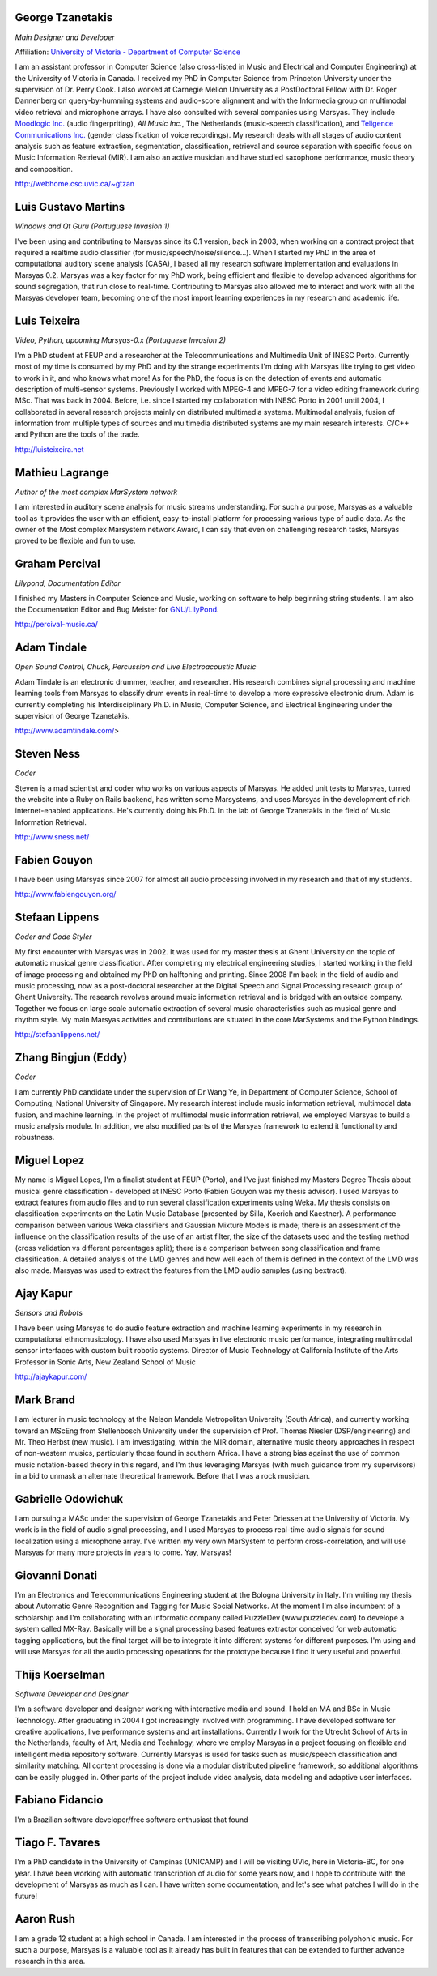 .. link:
.. description:
.. tags:
.. date: 2014/10/21 22:39:12
.. title: People
.. slug: people

George Tzanetakis
=================

*Main Designer and Developer*

Affiliation: `University of Victoria - Department of Computer Science`_

.. image:: /images/people/tzanetakis.jpg

I am an assistant professor in Computer Science (also cross-listed in Music and
Electrical and Computer Engineering) at the University of Victoria in Canada. I
received my PhD in Computer Science from Princeton University under the
supervision of Dr. Perry Cook. I also worked at Carnegie Mellon University as a
PostDoctoral Fellow with Dr. Roger Dannenberg on query-by-humming systems and
audio-score alignment and with the Informedia group on multimodal video
retrieval and microphone arrays. I have also consulted with several companies
using Marsyas. They include
`Moodlogic Inc.`_ (audio fingerpriting),
`All Music Inc.`, The Netherlands (music-speech classification),
and `Teligence Communications Inc.`_ (gender classification of voice recordings).
My research deals with all stages of audio content analysis such as feature
extraction, segmentation, classification, retrieval and source separation with
specific focus on Music Information Retrieval (MIR). I am also an active
musician and have studied saxophone performance, music theory and
composition.

http://webhome.csc.uvic.ca/~gtzan

.. _Moodlogic Inc.: http://www.moodlogic.com
.. _Teligence Communications Inc.: http://www.teligence.net


Luis Gustavo Martins
====================
*Windows and Qt Guru (Portuguese Invasion 1)*

.. image:: /images/people/martins.jpg

I've been using and contributing to Marsyas since its 0.1 version, back in 2003,
when working on a contract project that required a realtime audio classifier
(for music/speech/noise/silence...). When I started my PhD in the area of
computational auditory scene analysis (CASA), I based all my research software
implementation and evaluations in Marsyas 0.2. Marsyas was a key factor for my
PhD work, being efficient and flexible to develop advanced algorithms for sound
segregation, that run close to real-time. Contributing to Marsyas also allowed
me to interact and work with all the Marsyas developer team, becoming one of the
most import learning experiences in my research and academic life.

Luis Teixeira
=============
*Video, Python, upcoming Marsyas-0.x (Portuguese Invasion 2)*

.. image:: /images/people/teixeira.jpg

I'm a PhD student at FEUP and a researcher at the Telecommunications and
Multimedia Unit of INESC Porto. Currently most of my time is consumed by my PhD
and by the strange experiments I'm doing with Marsyas like trying to get video
to work in it, and who knows what more! As for the PhD, the focus is on the
detection of events and automatic description of multi-sensor systems.
Previously I worked with MPEG-4 and MPEG-7 for a video editing framework during
MSc. That was back in 2004. Before, i.e. since I started my collaboration with
INESC Porto in 2001 until 2004, I collaborated in several research projects
mainly on distributed multimedia systems. Multimodal analysis, fusion of
information from multiple types of sources and multimedia distributed systems
are my main research interests. C/C++ and Python are the tools of the trade.

http://luisteixeira.net

Mathieu Lagrange
================
*Author of the most complex MarSystem network*

.. image:: /images/people/lagrange.jpg

I am interested in auditory scene analysis for music streams understanding. For
such a purpose, Marsyas as a valuable tool as it provides the user with an
efficient, easy-to-install platform for processing various type of audio data.
As the owner of the Most complex Marsystem network Award, I can say that even on
challenging research tasks, Marsyas proved to be flexible and fun to use.

Graham Percival
===============
*Lilypond, Documentation Editor*

.. image:: /images/people/percival.jpg

I finished my Masters in Computer Science and Music, working on software to help
beginning string students. I am also the Documentation Editor and Bug Meister
for `GNU/LilyPond <http://www.lilypond.org>`__.

http://percival-music.ca/

Adam Tindale
============
*Open Sound Control, Chuck, Percussion and Live Electroacoustic Music*

.. image:: /images/people/tindale.jpg

Adam Tindale is an electronic drummer, teacher, and researcher. His research
combines signal processing and machine learning tools from Marsyas to classify
drum events in real-time to develop a more expressive electronic drum. Adam is
currently completing his Interdisciplinary Ph.D. in Music, Computer Science, and
Electrical Engineering under the supervision of George Tzanetakis.

http://www.adamtindale.com/>

Steven Ness
===========
*Coder*

.. image:: /images/people/ness.jpg

Steven is a mad scientist and coder who works on various aspects of Marsyas. He
added unit tests to Marsyas, turned the website into a Ruby on Rails backend,
has written some Marsystems, and uses Marsyas in the development of rich
internet-enabled applications. He's currently doing his Ph.D. in the lab of
George Tzanetakis in the field of Music Information Retrieval.

http://www.sness.net/

Fabien Gouyon
=============

.. image:: /images/people/gouyon.jpg

I have been using Marsyas since 2007 for almost all audio processing involved in
my research and that of my students.

http://www.fabiengouyon.org/

Stefaan Lippens
===============
*Coder and Code Styler*

.. image:: /images/people/lippens.jpg

My first encounter with Marsyas was in 2002. It was used for my master thesis at
Ghent University on the topic of automatic musical genre classification. After
completing my electrical engineering studies, I started working in the field of
image processing and obtained my PhD on halftoning and printing. Since 2008 I'm
back in the field of audio and music processing, now as a post-doctoral
researcher at the Digital Speech and Signal Processing research group of Ghent
University. The research revolves around music information retrieval and is
bridged with an outside company. Together we focus on large scale automatic
extraction of several music characteristics such as musical genre and rhythm
style. My main Marsyas activities and contributions are situated in the core
MarSystems and the Python bindings.

http://stefaanlippens.net/

Zhang Bingjun (Eddy)
====================
*Coder*

.. image:: /images/people/bingjun.jpg

I am currently PhD candidate under the supervision of Dr Wang Ye, in Department
of Computer Science, School of Computing, National University of Singapore. My
research interest include music information retrieval, multimodal data fusion,
and machine learning. In the project of multimodal music information retrieval,
we employed Marsyas to build a music analysis module. In addition, we also
modified parts of the Marsyas framework to extend it functionality and
robustness.

Miguel Lopez
============

.. image:: /images/people/lopez.jpg

My name is Miguel Lopes, I'm a finalist student at FEUP (Porto), and I've just
finished my Masters Degree Thesis about musical genre classification - developed
at INESC Porto (Fabien Gouyon was my thesis advisor). I used Marsyas to extract
features from audio files and to run several classification experiments using
Weka. My thesis consists on classification experiments on the Latin Music
Database (presented by Silla, Koerich and Kaestner). A performance comparison
between various Weka classifiers and Gaussian Mixture Models is made; there is
an assessment of the influence on the classification results of the use of an
artist filter, the size of the datasets used and the testing method (cross
validation vs different percentages split); there is a comparison between song
classification and frame classification. A detailed analysis of the LMD genres
and how well each of them is defined in the context of the LMD was also made.
Marsyas was used to extract the features from the LMD audio samples (using
bextract).

Ajay Kapur
==========
*Sensors and Robots*

.. image:: /images/people/kapur.jpg

I have been using Marsyas to do audio feature extraction and machine learning
experiments in my research in computational ethnomusicology. I have also used
Marsyas in live electronic music performance, integrating multimodal sensor
interfaces with custom built robotic systems. Director of Music Technology at
California Institute of the Arts Professor in Sonic Arts, New Zealand School of
Music

http://ajaykapur.com/

Mark Brand
==========

.. image:: /images/people/brand.jpg

I am lecturer in music technology at the Nelson Mandela Metropolitan University
(South Africa), and currently working toward an MScEng from Stellenbosch
University under the supervision of Prof. Thomas Niesler (DSP/engineering) and
Mr. Theo Herbst (new music). I am investigating, within the MIR domain,
alternative music theory approaches in respect of non-western musics,
particularly those found in southern Africa. I have a strong bias against the
use of common music notation-based theory in this regard, and I'm thus
leveraging Marsyas (with much guidance from my supervisors) in a bid to unmask
an alternate theoretical framework. Before that I was a rock musician.

Gabrielle Odowichuk
===================

.. image:: /images/people/odowichuk.jpg

I am pursuing a MASc under the supervision of George Tzanetakis and Peter
Driessen at the University of Victoria. My work is in the field of audio signal
processing, and I used Marsyas to process real-time audio signals for sound
localization using a microphone array. I've written my very own MarSystem to
perform cross-correlation, and will use Marsyas for many more projects in years
to come. Yay, Marsyas!

Giovanni Donati
=======================

.. image:: /images/people/donati.jpg

I'm an Electronics and Telecommunications Engineering student at the Bologna
University in Italy. I'm writing my thesis about Automatic Genre Recognition and
Tagging for Music Social Networks. At the moment I'm also incumbent of a
scholarship and I'm collaborating with an informatic company called PuzzleDev
(www.puzzledev.com) to develope a system called MX-Ray. Basically will be a
signal processing based features extractor conceived for web automatic tagging
applications, but the final target will be to integrate it into different
systems for different purposes. I'm using and will use Marsyas for all the audio
processing operations for the prototype because I find it very useful and
powerful.


Thijs Koerselman
================
*Software Developer and Designer*

.. image:: /images/people/koerselman.jpg

I'm a software developer and designer working with interactive media and sound.
I hold an MA and BSc in Music Technology. After graduating in 2004 I got
increasingly involved with programming. I have developed software for creative
applications, live performance systems and art installations. Currently I work
for the Utrecht School of Arts in the Netherlands, faculty of Art, Media and
Technlogy, where we employ Marsyas in a project focusing on flexible and
intelligent media repository software. Currently Marsyas is used for tasks such
as music/speech classification and similarity matching. All content processing
is done via a modular distributed pipeline framework, so additional algorithms
can be easily plugged in. Other parts of the project include video analysis,
data modeling and adaptive user interfaces.

Fabiano Fidancio
================

.. image:: /images/people/fidancio.jpg

I'm a Brazilian software developer/free software enthusiast that found

Tiago F. Tavares
================

.. image:: /images/people/tavares.jpg

I'm a PhD candidate in the University of Campinas (UNICAMP) and I will be
visiting UVic, here in Victoria-BC, for one year. I have been working with
automatic transcription of audio for some years now, and I hope to contribute
with the development of Marsyas as much as I can. I have written some
documentation, and let's see what patches I will do in the future!

Aaron Rush
==========

.. image:: /images/people/rush.jpg

I am a grade 12 student at a high school in Canada. I am interested in the
process of transcribing polyphonic music. For such a purpose, Marsyas is a
valuable tool as it already has built in features that can be extended to
further advance research in this area.

.. _`University of Victoria - Department of Computer Science`: http://csc.uvic.ca
